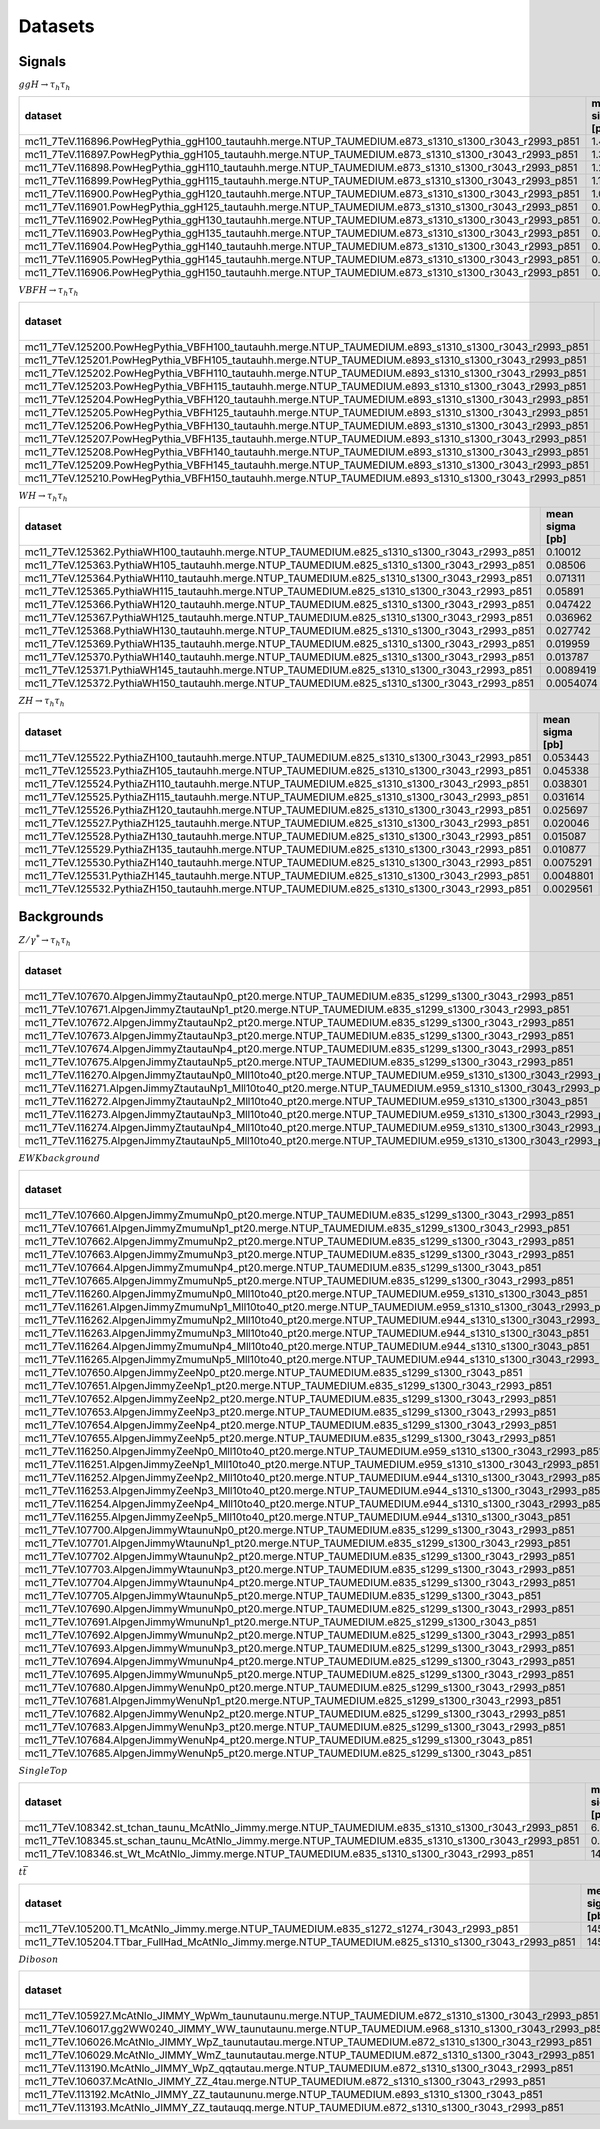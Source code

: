 Datasets
========

Signals
-------

:math:`ggH\rightarrow\tau_{h}\tau_{h}`

.. table::
	:class: cutflow

	+------------------------------------------------------------------------------------------------------+-----------------+----------------+----------------+--------------+--------------+----------+
	|                                               dataset                                                | mean sigma [pb] | min sigma [pb] | max sigma [pb] | sigma factor | filter effic | K factor |
	+======================================================================================================+=================+================+================+==============+==============+==========+
	| mc11_7TeV.116896.PowHegPythia_ggH100_tautauhh.merge.NTUP_TAUMEDIUM.e873_s1310_s1300_r3043_r2993_p851 |      1.491      |    1.48987     |    1.49107     |   0.412997   |     1.0      |   1.0    |
	+------------------------------------------------------------------------------------------------------+-----------------+----------------+----------------+--------------+--------------+----------+
	| mc11_7TeV.116897.PowHegPythia_ggH105_tautauhh.merge.NTUP_TAUMEDIUM.e873_s1310_s1300_r3043_r2993_p851 |      1.3496     |    1.34891     |    1.34972     |   0.412997   |     1.0      |   1.0    |
	+------------------------------------------------------------------------------------------------------+-----------------+----------------+----------------+--------------+--------------+----------+
	| mc11_7TeV.116898.PowHegPythia_ggH110_tautauhh.merge.NTUP_TAUMEDIUM.e873_s1310_s1300_r3043_r2993_p851 |      1.2265     |    1.22608     |    1.22657     |   0.412997   |     1.0      |   1.0    |
	+------------------------------------------------------------------------------------------------------+-----------------+----------------+----------------+--------------+--------------+----------+
	| mc11_7TeV.116899.PowHegPythia_ggH115_tautauhh.merge.NTUP_TAUMEDIUM.e873_s1310_s1300_r3043_r2993_p851 |      1.1183     |    1.11769     |    1.11836     |   0.412997   |     1.0      |   1.0    |
	+------------------------------------------------------------------------------------------------------+-----------------+----------------+----------------+--------------+--------------+----------+
	| mc11_7TeV.116900.PowHegPythia_ggH120_tautauhh.merge.NTUP_TAUMEDIUM.e873_s1310_s1300_r3043_r2993_p851 |      1.0232     |    1.02289     |     1.0233     |   0.412997   |     1.0      |   1.0    |
	+------------------------------------------------------------------------------------------------------+-----------------+----------------+----------------+--------------+--------------+----------+
	| mc11_7TeV.116901.PowHegPythia_ggH125_tautauhh.merge.NTUP_TAUMEDIUM.e873_s1310_s1300_r3043_r2993_p851 |     0.93882     |    0.938512    |    0.938888    |   0.412997   |     1.0      |   1.0    |
	+------------------------------------------------------------------------------------------------------+-----------------+----------------+----------------+--------------+--------------+----------+
	| mc11_7TeV.116902.PowHegPythia_ggH130_tautauhh.merge.NTUP_TAUMEDIUM.e873_s1310_s1300_r3043_r2993_p851 |     0.86405     |    0.863605    |    0.864123    |   0.412997   |     1.0      |   1.0    |
	+------------------------------------------------------------------------------------------------------+-----------------+----------------+----------------+--------------+--------------+----------+
	| mc11_7TeV.116903.PowHegPythia_ggH135_tautauhh.merge.NTUP_TAUMEDIUM.e873_s1310_s1300_r3043_r2993_p851 |     0.79738     |    0.797129    |    0.797448    |   0.412997   |     1.0      |   1.0    |
	+------------------------------------------------------------------------------------------------------+-----------------+----------------+----------------+--------------+--------------+----------+
	| mc11_7TeV.116904.PowHegPythia_ggH140_tautauhh.merge.NTUP_TAUMEDIUM.e873_s1310_s1300_r3043_r2993_p851 |     0.73763     |    0.737232    |    0.737674    |   0.412997   |     1.0      |   1.0    |
	+------------------------------------------------------------------------------------------------------+-----------------+----------------+----------------+--------------+--------------+----------+
	| mc11_7TeV.116905.PowHegPythia_ggH145_tautauhh.merge.NTUP_TAUMEDIUM.e873_s1310_s1300_r3043_r2993_p851 |     0.68407     |    0.68371     |    0.684121    |   0.412997   |     1.0      |   1.0    |
	+------------------------------------------------------------------------------------------------------+-----------------+----------------+----------------+--------------+--------------+----------+
	| mc11_7TeV.116906.PowHegPythia_ggH150_tautauhh.merge.NTUP_TAUMEDIUM.e873_s1310_s1300_r3043_r2993_p851 |     0.63587     |    0.635527    |    0.635908    |   0.412997   |     1.0      |   1.0    |
	+------------------------------------------------------------------------------------------------------+-----------------+----------------+----------------+--------------+--------------+----------+

:math:`VBF H\rightarrow\tau_{h}\tau_{h}`

.. table::
	:class: cutflow

	+-------------------------------------------------------------------------------------------------------+-----------------+----------------+----------------+--------------+--------------+----------+
	|                                                dataset                                                | mean sigma [pb] | min sigma [pb] | max sigma [pb] | sigma factor | filter effic | K factor |
	+=======================================================================================================+=================+================+================+==============+==============+==========+
	| mc11_7TeV.125200.PowHegPythia_VBFH100_tautauhh.merge.NTUP_TAUMEDIUM.e893_s1310_s1300_r3043_r2993_p851 |     0.14215     |    0.142002    |    0.142286    |   0.412997   |     1.0      |   1.0    |
	+-------------------------------------------------------------------------------------------------------+-----------------+----------------+----------------+--------------+--------------+----------+
	| mc11_7TeV.125201.PowHegPythia_VBFH105_tautauhh.merge.NTUP_TAUMEDIUM.e893_s1310_s1300_r3043_r2993_p851 |     0.13503     |    0.134906    |    0.135176    |   0.412997   |     1.0      |   1.0    |
	+-------------------------------------------------------------------------------------------------------+-----------------+----------------+----------------+--------------+--------------+----------+
	| mc11_7TeV.125202.PowHegPythia_VBFH110_tautauhh.merge.NTUP_TAUMEDIUM.e893_s1310_s1300_r3043_r2993_p851 |     0.12834     |    0.128155    |    0.128462    |   0.412997   |     1.0      |   1.0    |
	+-------------------------------------------------------------------------------------------------------+-----------------+----------------+----------------+--------------+--------------+----------+
	| mc11_7TeV.125203.PowHegPythia_VBFH115_tautauhh.merge.NTUP_TAUMEDIUM.e893_s1310_s1300_r3043_r2993_p851 |     0.12207     |    0.12192     |    0.122187    |   0.412997   |     1.0      |   1.0    |
	+-------------------------------------------------------------------------------------------------------+-----------------+----------------+----------------+--------------+--------------+----------+
	| mc11_7TeV.125204.PowHegPythia_VBFH120_tautauhh.merge.NTUP_TAUMEDIUM.e893_s1310_s1300_r3043_r2993_p851 |     0.11619     |    0.116035    |    0.116336    |   0.412997   |     1.0      |   1.0    |
	+-------------------------------------------------------------------------------------------------------+-----------------+----------------+----------------+--------------+--------------+----------+
	| mc11_7TeV.125205.PowHegPythia_VBFH125_tautauhh.merge.NTUP_TAUMEDIUM.e893_s1310_s1300_r3043_r2993_p851 |     0.11069     |    0.110516    |    0.110781    |   0.412997   |     1.0      |   1.0    |
	+-------------------------------------------------------------------------------------------------------+-----------------+----------------+----------------+--------------+--------------+----------+
	| mc11_7TeV.125206.PowHegPythia_VBFH130_tautauhh.merge.NTUP_TAUMEDIUM.e893_s1310_s1300_r3043_r2993_p851 |     0.10548     |    0.105288    |    0.105561    |   0.412997   |     1.0      |   1.0    |
	+-------------------------------------------------------------------------------------------------------+-----------------+----------------+----------------+--------------+--------------+----------+
	| mc11_7TeV.125207.PowHegPythia_VBFH135_tautauhh.merge.NTUP_TAUMEDIUM.e893_s1310_s1300_r3043_r2993_p851 |     0.10058     |    0.100428    |    0.100689    |   0.412997   |     1.0      |   1.0    |
	+-------------------------------------------------------------------------------------------------------+-----------------+----------------+----------------+--------------+--------------+----------+
	| mc11_7TeV.125208.PowHegPythia_VBFH140_tautauhh.merge.NTUP_TAUMEDIUM.e893_s1310_s1300_r3043_r2993_p851 |     0.095921    |    0.095814    |   0.0960245    |   0.412997   |     1.0      |   1.0    |
	+-------------------------------------------------------------------------------------------------------+-----------------+----------------+----------------+--------------+--------------+----------+
	| mc11_7TeV.125209.PowHegPythia_VBFH145_tautauhh.merge.NTUP_TAUMEDIUM.e893_s1310_s1300_r3043_r2993_p851 |     0.091577    |   0.0914585    |   0.0916777    |   0.412997   |     1.0      |   1.0    |
	+-------------------------------------------------------------------------------------------------------+-----------------+----------------+----------------+--------------+--------------+----------+
	| mc11_7TeV.125210.PowHegPythia_VBFH150_tautauhh.merge.NTUP_TAUMEDIUM.e893_s1310_s1300_r3043_r2993_p851 |     0.087494    |   0.0874287    |   0.0875858    |   0.412997   |     1.0      |   1.0    |
	+-------------------------------------------------------------------------------------------------------+-----------------+----------------+----------------+--------------+--------------+----------+

:math:`WH\rightarrow\tau_{h}\tau_{h}`

.. table::
	:class: cutflow

	+----------------------------------------------------------------------------------------------+-----------------+----------------+----------------+--------------+--------------+----------+
	|                                           dataset                                            | mean sigma [pb] | min sigma [pb] | max sigma [pb] | sigma factor | filter effic | K factor |
	+==============================================================================================+=================+================+================+==============+==============+==========+
	| mc11_7TeV.125362.PythiaWH100_tautauhh.merge.NTUP_TAUMEDIUM.e825_s1310_s1300_r3043_r2993_p851 |     0.10012     |   0.0967353    |    0.102015    |   0.412997   |     1.0      |   1.0    |
	+----------------------------------------------------------------------------------------------+-----------------+----------------+----------------+--------------+--------------+----------+
	| mc11_7TeV.125363.PythiaWH105_tautauhh.merge.NTUP_TAUMEDIUM.e825_s1310_s1300_r3043_r2993_p851 |     0.08506     |   0.0837137    |   0.0860668    |   0.412997   |     1.0      |   1.0    |
	+----------------------------------------------------------------------------------------------+-----------------+----------------+----------------+--------------+--------------+----------+
	| mc11_7TeV.125364.PythiaWH110_tautauhh.merge.NTUP_TAUMEDIUM.e825_s1310_s1300_r3043_r2993_p851 |     0.071311    |   0.0702176    |   0.0721821    |   0.412997   |     1.0      |   1.0    |
	+----------------------------------------------------------------------------------------------+-----------------+----------------+----------------+--------------+--------------+----------+
	| mc11_7TeV.125365.PythiaWH115_tautauhh.merge.NTUP_TAUMEDIUM.e825_s1310_s1300_r3043_r2993_p851 |     0.05891     |   0.0579072    |   0.0600207    |   0.412997   |     1.0      |   1.0    |
	+----------------------------------------------------------------------------------------------+-----------------+----------------+----------------+--------------+--------------+----------+
	| mc11_7TeV.125366.PythiaWH120_tautauhh.merge.NTUP_TAUMEDIUM.e825_s1310_s1300_r3043_r2993_p851 |     0.047422    |   0.0466773    |   0.0480806    |   0.412997   |     1.0      |   1.0    |
	+----------------------------------------------------------------------------------------------+-----------------+----------------+----------------+--------------+--------------+----------+
	| mc11_7TeV.125367.PythiaWH125_tautauhh.merge.NTUP_TAUMEDIUM.e825_s1310_s1300_r3043_r2993_p851 |     0.036962    |   0.0365108    |   0.0378225    |   0.412997   |     1.0      |   1.0    |
	+----------------------------------------------------------------------------------------------+-----------------+----------------+----------------+--------------+--------------+----------+
	| mc11_7TeV.125368.PythiaWH130_tautauhh.merge.NTUP_TAUMEDIUM.e825_s1310_s1300_r3043_r2993_p851 |     0.027742    |    0.027402    |   0.0282258    |   0.412997   |     1.0      |   1.0    |
	+----------------------------------------------------------------------------------------------+-----------------+----------------+----------------+--------------+--------------+----------+
	| mc11_7TeV.125369.PythiaWH135_tautauhh.merge.NTUP_TAUMEDIUM.e825_s1310_s1300_r3043_r2993_p851 |     0.019959    |   0.0195583    |   0.0202931    |   0.412997   |     1.0      |   1.0    |
	+----------------------------------------------------------------------------------------------+-----------------+----------------+----------------+--------------+--------------+----------+
	| mc11_7TeV.125370.PythiaWH140_tautauhh.merge.NTUP_TAUMEDIUM.e825_s1310_s1300_r3043_r2993_p851 |     0.013787    |   0.0135387    |   0.0139926    |   0.412997   |     1.0      |   1.0    |
	+----------------------------------------------------------------------------------------------+-----------------+----------------+----------------+--------------+--------------+----------+
	| mc11_7TeV.125371.PythiaWH145_tautauhh.merge.NTUP_TAUMEDIUM.e825_s1310_s1300_r3043_r2993_p851 |    0.0089419    |   0.00882524   |   0.00905048   |   0.412997   |     1.0      |   1.0    |
	+----------------------------------------------------------------------------------------------+-----------------+----------------+----------------+--------------+--------------+----------+
	| mc11_7TeV.125372.PythiaWH150_tautauhh.merge.NTUP_TAUMEDIUM.e825_s1310_s1300_r3043_r2993_p851 |    0.0054074    |    0.005343    |   0.00549344   |   0.412997   |     1.0      |   1.0    |
	+----------------------------------------------------------------------------------------------+-----------------+----------------+----------------+--------------+--------------+----------+

:math:`ZH\rightarrow\tau_{h}\tau_{h}`

.. table::
	:class: cutflow

	+----------------------------------------------------------------------------------------------+-----------------+----------------+----------------+--------------+--------------+----------+
	|                                           dataset                                            | mean sigma [pb] | min sigma [pb] | max sigma [pb] | sigma factor | filter effic | K factor |
	+==============================================================================================+=================+================+================+==============+==============+==========+
	| mc11_7TeV.125522.PythiaZH100_tautauhh.merge.NTUP_TAUMEDIUM.e825_s1310_s1300_r3043_r2993_p851 |     0.053443    |   0.0523918    |   0.0542885    |   0.412997   |     1.0      |   1.0    |
	+----------------------------------------------------------------------------------------------+-----------------+----------------+----------------+--------------+--------------+----------+
	| mc11_7TeV.125523.PythiaZH105_tautauhh.merge.NTUP_TAUMEDIUM.e825_s1310_s1300_r3043_r2993_p851 |     0.045338    |    0.044751    |   0.0460687    |   0.412997   |     1.0      |   1.0    |
	+----------------------------------------------------------------------------------------------+-----------------+----------------+----------------+--------------+--------------+----------+
	| mc11_7TeV.125524.PythiaZH110_tautauhh.merge.NTUP_TAUMEDIUM.e825_s1310_s1300_r3043_r2993_p851 |     0.038301    |   0.0377347    |    0.03876     |   0.412997   |     1.0      |   1.0    |
	+----------------------------------------------------------------------------------------------+-----------------+----------------+----------------+--------------+--------------+----------+
	| mc11_7TeV.125525.PythiaZH115_tautauhh.merge.NTUP_TAUMEDIUM.e825_s1310_s1300_r3043_r2993_p851 |     0.031614    |   0.0311868    |   0.0320047    |   0.412997   |     1.0      |   1.0    |
	+----------------------------------------------------------------------------------------------+-----------------+----------------+----------------+--------------+--------------+----------+
	| mc11_7TeV.125526.PythiaZH120_tautauhh.merge.NTUP_TAUMEDIUM.e825_s1310_s1300_r3043_r2993_p851 |     0.025697    |   0.0254263    |   0.0261719    |   0.412997   |     1.0      |   1.0    |
	+----------------------------------------------------------------------------------------------+-----------------+----------------+----------------+--------------+--------------+----------+
	| mc11_7TeV.125527.PythiaZH125_tautauhh.merge.NTUP_TAUMEDIUM.e825_s1310_s1300_r3043_r2993_p851 |     0.020046    |   0.0195395    |   0.0202641    |   0.412997   |     1.0      |   1.0    |
	+----------------------------------------------------------------------------------------------+-----------------+----------------+----------------+--------------+--------------+----------+
	| mc11_7TeV.125528.PythiaZH130_tautauhh.merge.NTUP_TAUMEDIUM.e825_s1310_s1300_r3043_r2993_p851 |     0.015087    |   0.0149683    |   0.0152929    |   0.412997   |     1.0      |   1.0    |
	+----------------------------------------------------------------------------------------------+-----------------+----------------+----------------+--------------+--------------+----------+
	| mc11_7TeV.125529.PythiaZH135_tautauhh.merge.NTUP_TAUMEDIUM.e825_s1310_s1300_r3043_r2993_p851 |     0.010877    |   0.0106542    |   0.0110106    |   0.412997   |     1.0      |   1.0    |
	+----------------------------------------------------------------------------------------------+-----------------+----------------+----------------+--------------+--------------+----------+
	| mc11_7TeV.125530.PythiaZH140_tautauhh.merge.NTUP_TAUMEDIUM.e825_s1310_s1300_r3043_r2993_p851 |    0.0075291    |   0.00734242   |   0.00762618   |   0.412997   |     1.0      |   1.0    |
	+----------------------------------------------------------------------------------------------+-----------------+----------------+----------------+--------------+--------------+----------+
	| mc11_7TeV.125531.PythiaZH145_tautauhh.merge.NTUP_TAUMEDIUM.e825_s1310_s1300_r3043_r2993_p851 |    0.0048801    |   0.00481398   |   0.00495763   |   0.412997   |     1.0      |   1.0    |
	+----------------------------------------------------------------------------------------------+-----------------+----------------+----------------+--------------+--------------+----------+
	| mc11_7TeV.125532.PythiaZH150_tautauhh.merge.NTUP_TAUMEDIUM.e825_s1310_s1300_r3043_r2993_p851 |    0.0029561    |   0.00291708   |   0.00299283   |   0.412997   |     1.0      |   1.0    |
	+----------------------------------------------------------------------------------------------+-----------------+----------------+----------------+--------------+--------------+----------+

Backgrounds
-----------

:math:`Z/\gamma^{*}\rightarrow\tau_{h}\tau_{h}`

.. table::
	:class: cutflow

	+--------------------------------------------------------------------------------------------------------------+-----------------+----------------+----------------+--------------+--------------+----------+
	|                                                   dataset                                                    | mean sigma [pb] | min sigma [pb] | max sigma [pb] | sigma factor | filter effic | K factor |
	+==============================================================================================================+=================+================+================+==============+==============+==========+
	|      mc11_7TeV.107670.AlpgenJimmyZtautauNp0_pt20.merge.NTUP_TAUMEDIUM.e835_s1299_s1300_r3043_r2993_p851      |      669.55     |    653.384     |    686.104     |     1.0      |     1.0      |   1.0    |
	+--------------------------------------------------------------------------------------------------------------+-----------------+----------------+----------------+--------------+--------------+----------+
	|      mc11_7TeV.107671.AlpgenJimmyZtautauNp1_pt20.merge.NTUP_TAUMEDIUM.e835_s1299_s1300_r3043_r2993_p851      |      134.66     |    130.428     |    138.924     |     1.0      |     1.0      |   1.0    |
	+--------------------------------------------------------------------------------------------------------------+-----------------+----------------+----------------+--------------+--------------+----------+
	|      mc11_7TeV.107672.AlpgenJimmyZtautauNp2_pt20.merge.NTUP_TAUMEDIUM.e835_s1299_s1300_r3043_r2993_p851      |      40.647     |    39.1508     |    42.0748     |     1.0      |     1.0      |   1.0    |
	+--------------------------------------------------------------------------------------------------------------+-----------------+----------------+----------------+--------------+--------------+----------+
	|      mc11_7TeV.107673.AlpgenJimmyZtautauNp3_pt20.merge.NTUP_TAUMEDIUM.e835_s1299_s1300_r3043_r2993_p851      |      11.256     |    10.8642     |    11.5205     |     1.0      |     1.0      |   1.0    |
	+--------------------------------------------------------------------------------------------------------------+-----------------+----------------+----------------+--------------+--------------+----------+
	|      mc11_7TeV.107674.AlpgenJimmyZtautauNp4_pt20.merge.NTUP_TAUMEDIUM.e835_s1299_s1300_r3043_r2993_p851      |      2.8444     |    2.76834     |    2.90339     |     1.0      |     1.0      |   1.0    |
	+--------------------------------------------------------------------------------------------------------------+-----------------+----------------+----------------+--------------+--------------+----------+
	|      mc11_7TeV.107675.AlpgenJimmyZtautauNp5_pt20.merge.NTUP_TAUMEDIUM.e835_s1299_s1300_r3043_r2993_p851      |      0.7577     |    0.748256    |    0.774368    |     1.0      |     1.0      |   1.0    |
	+--------------------------------------------------------------------------------------------------------------+-----------------+----------------+----------------+--------------+--------------+----------+
	| mc11_7TeV.116270.AlpgenJimmyZtautauNp0_Mll10to40_pt20.merge.NTUP_TAUMEDIUM.e959_s1310_s1300_r3043_r2993_p851 |      3055.0     |    3050.39     |    3058.93     |     1.0      |     1.0      |   1.0    |
	+--------------------------------------------------------------------------------------------------------------+-----------------+----------------+----------------+--------------+--------------+----------+
	| mc11_7TeV.116271.AlpgenJimmyZtautauNp1_Mll10to40_pt20.merge.NTUP_TAUMEDIUM.e959_s1310_s1300_r3043_r2993_p851 |      85.034     |    83.5195     |    87.0862     |     1.0      |     1.0      |   1.0    |
	+--------------------------------------------------------------------------------------------------------------+-----------------+----------------+----------------+--------------+--------------+----------+
	|    mc11_7TeV.116272.AlpgenJimmyZtautauNp2_Mll10to40_pt20.merge.NTUP_TAUMEDIUM.e959_s1310_s1300_r3043_p851    |      41.473     |    40.3268     |    42.6918     |     1.0      |     1.0      |   1.0    |
	+--------------------------------------------------------------------------------------------------------------+-----------------+----------------+----------------+--------------+--------------+----------+
	| mc11_7TeV.116273.AlpgenJimmyZtautauNp3_Mll10to40_pt20.merge.NTUP_TAUMEDIUM.e959_s1310_s1300_r3043_r2993_p851 |      8.3623     |     8.1583     |    8.56382     |     1.0      |     1.0      |   1.0    |
	+--------------------------------------------------------------------------------------------------------------+-----------------+----------------+----------------+--------------+--------------+----------+
	| mc11_7TeV.116274.AlpgenJimmyZtautauNp4_Mll10to40_pt20.merge.NTUP_TAUMEDIUM.e959_s1310_s1300_r3043_r2993_p851 |      1.8451     |    1.83059     |    1.86032     |     1.0      |     1.0      |   1.0    |
	+--------------------------------------------------------------------------------------------------------------+-----------------+----------------+----------------+--------------+--------------+----------+
	| mc11_7TeV.116275.AlpgenJimmyZtautauNp5_Mll10to40_pt20.merge.NTUP_TAUMEDIUM.e959_s1310_s1300_r3043_r2993_p851 |     0.46355     |    0.457608    |    0.469484    |     1.0      |     1.0      |   1.0    |
	+--------------------------------------------------------------------------------------------------------------+-----------------+----------------+----------------+--------------+--------------+----------+

:math:`EWK background`

.. table::
	:class: cutflow

	+------------------------------------------------------------------------------------------------------------+-----------------+----------------+----------------+--------------+--------------+----------+
	|                                                  dataset                                                   | mean sigma [pb] | min sigma [pb] | max sigma [pb] | sigma factor | filter effic | K factor |
	+============================================================================================================+=================+================+================+==============+==============+==========+
	|      mc11_7TeV.107660.AlpgenJimmyZmumuNp0_pt20.merge.NTUP_TAUMEDIUM.e835_s1299_s1300_r3043_r2993_p851      |      669.56     |    655.876     |    682.851     |     1.0      |     1.0      |   1.0    |
	+------------------------------------------------------------------------------------------------------------+-----------------+----------------+----------------+--------------+--------------+----------+
	|      mc11_7TeV.107661.AlpgenJimmyZmumuNp1_pt20.merge.NTUP_TAUMEDIUM.e835_s1299_s1300_r3043_r2993_p851      |      134.55     |    130.318     |    138.433     |     1.0      |     1.0      |   1.0    |
	+------------------------------------------------------------------------------------------------------------+-----------------+----------------+----------------+--------------+--------------+----------+
	|      mc11_7TeV.107662.AlpgenJimmyZmumuNp2_pt20.merge.NTUP_TAUMEDIUM.e835_s1299_s1300_r3043_r2993_p851      |      40.642     |    39.2388     |    42.2792     |     1.0      |     1.0      |   1.0    |
	+------------------------------------------------------------------------------------------------------------+-----------------+----------------+----------------+--------------+--------------+----------+
	|      mc11_7TeV.107663.AlpgenJimmyZmumuNp3_pt20.merge.NTUP_TAUMEDIUM.e835_s1299_s1300_r3043_r2993_p851      |      11.279     |    10.8836     |    11.6428     |     1.0      |     1.0      |   1.0    |
	+------------------------------------------------------------------------------------------------------------+-----------------+----------------+----------------+--------------+--------------+----------+
	|         mc11_7TeV.107664.AlpgenJimmyZmumuNp4_pt20.merge.NTUP_TAUMEDIUM.e835_s1299_s1300_r3043_p851         |      2.837      |    2.75092     |     2.923      |     1.0      |     1.0      |   1.0    |
	+------------------------------------------------------------------------------------------------------------+-----------------+----------------+----------------+--------------+--------------+----------+
	|      mc11_7TeV.107665.AlpgenJimmyZmumuNp5_pt20.merge.NTUP_TAUMEDIUM.e835_s1299_s1300_r3043_r2993_p851      |     0.76123     |    0.737787    |    0.780057    |     1.0      |     1.0      |   1.0    |
	+------------------------------------------------------------------------------------------------------------+-----------------+----------------+----------------+--------------+--------------+----------+
	|    mc11_7TeV.116260.AlpgenJimmyZmumuNp0_Mll10to40_pt20.merge.NTUP_TAUMEDIUM.e959_s1310_s1300_r3043_p851    |      3055.0     |    3048.57     |    3058.92     |     1.0      |     1.0      |   1.0    |
	+------------------------------------------------------------------------------------------------------------+-----------------+----------------+----------------+--------------+--------------+----------+
	| mc11_7TeV.116261.AlpgenJimmyZmumuNp1_Mll10to40_pt20.merge.NTUP_TAUMEDIUM.e959_s1310_s1300_r3043_r2993_p851 |      85.138     |    83.1629     |    87.3603     |     1.0      |     1.0      |   1.0    |
	+------------------------------------------------------------------------------------------------------------+-----------------+----------------+----------------+--------------+--------------+----------+
	| mc11_7TeV.116262.AlpgenJimmyZmumuNp2_Mll10to40_pt20.merge.NTUP_TAUMEDIUM.e944_s1310_s1300_r3043_r2993_p851 |      41.428     |    40.4055     |    42.6016     |     1.0      |     1.0      |   1.0    |
	+------------------------------------------------------------------------------------------------------------+-----------------+----------------+----------------+--------------+--------------+----------+
	|    mc11_7TeV.116263.AlpgenJimmyZmumuNp3_Mll10to40_pt20.merge.NTUP_TAUMEDIUM.e944_s1310_s1300_r3043_p851    |      8.3705     |    8.18457     |    8.62617     |     1.0      |     1.0      |   1.0    |
	+------------------------------------------------------------------------------------------------------------+-----------------+----------------+----------------+--------------+--------------+----------+
	|    mc11_7TeV.116264.AlpgenJimmyZmumuNp4_Mll10to40_pt20.merge.NTUP_TAUMEDIUM.e944_s1310_s1300_r3043_p851    |      1.8554     |    1.84002     |    1.87616     |     1.0      |     1.0      |   1.0    |
	+------------------------------------------------------------------------------------------------------------+-----------------+----------------+----------------+--------------+--------------+----------+
	| mc11_7TeV.116265.AlpgenJimmyZmumuNp5_Mll10to40_pt20.merge.NTUP_TAUMEDIUM.e944_s1310_s1300_r3043_r2993_p851 |      0.4543     |    0.452282    |    0.456314    |     1.0      |     1.0      |   1.0    |
	+------------------------------------------------------------------------------------------------------------+-----------------+----------------+----------------+--------------+--------------+----------+
	|          mc11_7TeV.107650.AlpgenJimmyZeeNp0_pt20.merge.NTUP_TAUMEDIUM.e835_s1299_s1300_r3043_p851          |      669.6      |    657.568     |    683.897     |     1.0      |     1.0      |   1.0    |
	+------------------------------------------------------------------------------------------------------------+-----------------+----------------+----------------+--------------+--------------+----------+
	|       mc11_7TeV.107651.AlpgenJimmyZeeNp1_pt20.merge.NTUP_TAUMEDIUM.e835_s1299_s1300_r3043_r2993_p851       |      134.52     |    130.253     |    139.437     |     1.0      |     1.0      |   1.0    |
	+------------------------------------------------------------------------------------------------------------+-----------------+----------------+----------------+--------------+--------------+----------+
	|       mc11_7TeV.107652.AlpgenJimmyZeeNp2_pt20.merge.NTUP_TAUMEDIUM.e835_s1299_s1300_r3043_r2993_p851       |      40.706     |    39.2656     |    42.3026     |     1.0      |     1.0      |   1.0    |
	+------------------------------------------------------------------------------------------------------------+-----------------+----------------+----------------+--------------+--------------+----------+
	|       mc11_7TeV.107653.AlpgenJimmyZeeNp3_pt20.merge.NTUP_TAUMEDIUM.e835_s1299_s1300_r3043_r2993_p851       |      11.262     |    10.8084     |    11.7023     |     1.0      |     1.0      |   1.0    |
	+------------------------------------------------------------------------------------------------------------+-----------------+----------------+----------------+--------------+--------------+----------+
	|       mc11_7TeV.107654.AlpgenJimmyZeeNp4_pt20.merge.NTUP_TAUMEDIUM.e835_s1299_s1300_r3043_r2993_p851       |      2.8447     |    2.73673     |    2.95164     |     1.0      |     1.0      |   1.0    |
	+------------------------------------------------------------------------------------------------------------+-----------------+----------------+----------------+--------------+--------------+----------+
	|       mc11_7TeV.107655.AlpgenJimmyZeeNp5_pt20.merge.NTUP_TAUMEDIUM.e835_s1299_s1300_r3043_r2993_p851       |     0.75691     |    0.743155    |    0.778666    |     1.0      |     1.0      |   1.0    |
	+------------------------------------------------------------------------------------------------------------+-----------------+----------------+----------------+--------------+--------------+----------+
	|  mc11_7TeV.116250.AlpgenJimmyZeeNp0_Mll10to40_pt20.merge.NTUP_TAUMEDIUM.e959_s1310_s1300_r3043_r2993_p851  |      3054.9     |    3049.17     |    3059.54     |     1.0      |     1.0      |   1.0    |
	+------------------------------------------------------------------------------------------------------------+-----------------+----------------+----------------+--------------+--------------+----------+
	|  mc11_7TeV.116251.AlpgenJimmyZeeNp1_Mll10to40_pt20.merge.NTUP_TAUMEDIUM.e959_s1310_s1300_r3043_r2993_p851  |      85.093     |    83.5552     |     86.972     |     1.0      |     1.0      |   1.0    |
	+------------------------------------------------------------------------------------------------------------+-----------------+----------------+----------------+--------------+--------------+----------+
	|  mc11_7TeV.116252.AlpgenJimmyZeeNp2_Mll10to40_pt20.merge.NTUP_TAUMEDIUM.e944_s1310_s1300_r3043_r2993_p851  |      41.445     |     39.98      |    42.7521     |     1.0      |     1.0      |   1.0    |
	+------------------------------------------------------------------------------------------------------------+-----------------+----------------+----------------+--------------+--------------+----------+
	|  mc11_7TeV.116253.AlpgenJimmyZeeNp3_Mll10to40_pt20.merge.NTUP_TAUMEDIUM.e944_s1310_s1300_r3043_r2993_p851  |      8.3888     |    8.20476     |    8.67051     |     1.0      |     1.0      |   1.0    |
	+------------------------------------------------------------------------------------------------------------+-----------------+----------------+----------------+--------------+--------------+----------+
	|  mc11_7TeV.116254.AlpgenJimmyZeeNp4_Mll10to40_pt20.merge.NTUP_TAUMEDIUM.e944_s1310_s1300_r3043_r2993_p851  |      1.8654     |    1.83741     |    1.90132     |     1.0      |     1.0      |   1.0    |
	+------------------------------------------------------------------------------------------------------------+-----------------+----------------+----------------+--------------+--------------+----------+
	|     mc11_7TeV.116255.AlpgenJimmyZeeNp5_Mll10to40_pt20.merge.NTUP_TAUMEDIUM.e944_s1310_s1300_r3043_p851     |      0.4583     |    0.456625    |    0.45997     |     1.0      |     1.0      |   1.0    |
	+------------------------------------------------------------------------------------------------------------+-----------------+----------------+----------------+--------------+--------------+----------+
	|     mc11_7TeV.107700.AlpgenJimmyWtaunuNp0_pt20.merge.NTUP_TAUMEDIUM.e835_s1299_s1300_r3043_r2993_p851      |      6932.2     |    6807.82     |    7066.11     |     1.0      |     1.0      |   1.0    |
	+------------------------------------------------------------------------------------------------------------+-----------------+----------------+----------------+--------------+--------------+----------+
	|     mc11_7TeV.107701.AlpgenJimmyWtaunuNp1_pt20.merge.NTUP_TAUMEDIUM.e835_s1299_s1300_r3043_r2993_p851      |      1304.9     |    1264.78     |    1344.09     |     1.0      |     1.0      |   1.0    |
	+------------------------------------------------------------------------------------------------------------+-----------------+----------------+----------------+--------------+--------------+----------+
	|     mc11_7TeV.107702.AlpgenJimmyWtaunuNp2_pt20.merge.NTUP_TAUMEDIUM.e835_s1299_s1300_r3043_r2993_p851      |      377.93     |    363.601     |    391.637     |     1.0      |     1.0      |   1.0    |
	+------------------------------------------------------------------------------------------------------------+-----------------+----------------+----------------+--------------+--------------+----------+
	|     mc11_7TeV.107703.AlpgenJimmyWtaunuNp3_pt20.merge.NTUP_TAUMEDIUM.e835_s1299_s1300_r3043_r2993_p851      |      101.96     |    98.2552     |    105.883     |     1.0      |     1.0      |   1.0    |
	+------------------------------------------------------------------------------------------------------------+-----------------+----------------+----------------+--------------+--------------+----------+
	|     mc11_7TeV.107704.AlpgenJimmyWtaunuNp4_pt20.merge.NTUP_TAUMEDIUM.e835_s1299_s1300_r3043_r2993_p851      |      25.708     |    24.7918     |    26.6384     |     1.0      |     1.0      |   1.0    |
	+------------------------------------------------------------------------------------------------------------+-----------------+----------------+----------------+--------------+--------------+----------+
	|        mc11_7TeV.107705.AlpgenJimmyWtaunuNp5_pt20.merge.NTUP_TAUMEDIUM.e835_s1299_s1300_r3043_p851         |      6.9994     |    6.69213     |    7.21713     |     1.0      |     1.0      |   1.0    |
	+------------------------------------------------------------------------------------------------------------+-----------------+----------------+----------------+--------------+--------------+----------+
	|      mc11_7TeV.107690.AlpgenJimmyWmunuNp0_pt20.merge.NTUP_TAUMEDIUM.e825_s1299_s1300_r3043_r2993_p851      |      6932.1     |    6804.16     |    7064.79     |     1.0      |     1.0      |   1.0    |
	+------------------------------------------------------------------------------------------------------------+-----------------+----------------+----------------+--------------+--------------+----------+
	|         mc11_7TeV.107691.AlpgenJimmyWmunuNp1_pt20.merge.NTUP_TAUMEDIUM.e825_s1299_s1300_r3043_p851         |      1305.2     |    1254.19     |    1350.65     |     1.0      |     1.0      |   1.0    |
	+------------------------------------------------------------------------------------------------------------+-----------------+----------------+----------------+--------------+--------------+----------+
	|      mc11_7TeV.107692.AlpgenJimmyWmunuNp2_pt20.merge.NTUP_TAUMEDIUM.e825_s1299_s1300_r3043_r2993_p851      |      378.07     |    361.829     |    392.967     |     1.0      |     1.0      |   1.0    |
	+------------------------------------------------------------------------------------------------------------+-----------------+----------------+----------------+--------------+--------------+----------+
	|      mc11_7TeV.107693.AlpgenJimmyWmunuNp3_pt20.merge.NTUP_TAUMEDIUM.e825_s1299_s1300_r3043_r2993_p851      |      101.85     |    98.5683     |    105.721     |     1.0      |     1.0      |   1.0    |
	+------------------------------------------------------------------------------------------------------------+-----------------+----------------+----------------+--------------+--------------+----------+
	|      mc11_7TeV.107694.AlpgenJimmyWmunuNp4_pt20.merge.NTUP_TAUMEDIUM.e825_s1299_s1300_r3043_r2993_p851      |      25.72      |    24.8175     |    26.6672     |     1.0      |     1.0      |   1.0    |
	+------------------------------------------------------------------------------------------------------------+-----------------+----------------+----------------+--------------+--------------+----------+
	|      mc11_7TeV.107695.AlpgenJimmyWmunuNp5_pt20.merge.NTUP_TAUMEDIUM.e825_s1299_s1300_r3043_r2993_p851      |      6.9999     |    6.76205     |    7.25242     |     1.0      |     1.0      |   1.0    |
	+------------------------------------------------------------------------------------------------------------+-----------------+----------------+----------------+--------------+--------------+----------+
	|      mc11_7TeV.107680.AlpgenJimmyWenuNp0_pt20.merge.NTUP_TAUMEDIUM.e825_s1299_s1300_r3043_r2993_p851       |      6930.4     |    6809.13     |    7061.44     |     1.0      |     1.0      |   1.0    |
	+------------------------------------------------------------------------------------------------------------+-----------------+----------------+----------------+--------------+--------------+----------+
	|      mc11_7TeV.107681.AlpgenJimmyWenuNp1_pt20.merge.NTUP_TAUMEDIUM.e825_s1299_s1300_r3043_r2993_p851       |      1305.1     |    1252.92     |    1361.04     |     1.0      |     1.0      |   1.0    |
	+------------------------------------------------------------------------------------------------------------+-----------------+----------------+----------------+--------------+--------------+----------+
	|      mc11_7TeV.107682.AlpgenJimmyWenuNp2_pt20.merge.NTUP_TAUMEDIUM.e825_s1299_s1300_r3043_r2993_p851       |      378.13     |     365.21     |    392.278     |     1.0      |     1.0      |   1.0    |
	+------------------------------------------------------------------------------------------------------------+-----------------+----------------+----------------+--------------+--------------+----------+
	|      mc11_7TeV.107683.AlpgenJimmyWenuNp3_pt20.merge.NTUP_TAUMEDIUM.e825_s1299_s1300_r3043_r2993_p851       |      101.86     |    98.2307     |    106.134     |     1.0      |     1.0      |   1.0    |
	+------------------------------------------------------------------------------------------------------------+-----------------+----------------+----------------+--------------+--------------+----------+
	|         mc11_7TeV.107684.AlpgenJimmyWenuNp4_pt20.merge.NTUP_TAUMEDIUM.e825_s1299_s1300_r3043_p851          |      25.68      |    24.7532     |    26.6609     |     1.0      |     1.0      |   1.0    |
	+------------------------------------------------------------------------------------------------------------+-----------------+----------------+----------------+--------------+--------------+----------+
	|         mc11_7TeV.107685.AlpgenJimmyWenuNp5_pt20.merge.NTUP_TAUMEDIUM.e825_s1299_s1300_r3043_p851          |      6.9941     |    6.80872     |    7.24631     |     1.0      |     1.0      |   1.0    |
	+------------------------------------------------------------------------------------------------------------+-----------------+----------------+----------------+--------------+--------------+----------+

:math:`Single Top`

.. table::
	:class: cutflow

	+------------------------------------------------------------------------------------------------------+-----------------+----------------+----------------+--------------+--------------+----------+
	|                                               dataset                                                | mean sigma [pb] | min sigma [pb] | max sigma [pb] | sigma factor | filter effic | K factor |
	+======================================================================================================+=================+================+================+==============+==============+==========+
	| mc11_7TeV.108342.st_tchan_taunu_McAtNlo_Jimmy.merge.NTUP_TAUMEDIUM.e835_s1310_s1300_r3043_r2993_p851 |      6.8053     |    6.55991     |    7.04901     |     1.0      |     1.0      |   1.0    |
	+------------------------------------------------------------------------------------------------------+-----------------+----------------+----------------+--------------+--------------+----------+
	| mc11_7TeV.108345.st_schan_taunu_McAtNlo_Jimmy.merge.NTUP_TAUMEDIUM.e835_s1310_s1300_r3043_r2993_p851 |     0.46158     |    0.450404    |    0.468553    |     1.0      |     1.0      |   1.0    |
	+------------------------------------------------------------------------------------------------------+-----------------+----------------+----------------+--------------+--------------+----------+
	|     mc11_7TeV.108346.st_Wt_McAtNlo_Jimmy.merge.NTUP_TAUMEDIUM.e835_s1310_s1300_r3043_r2993_p851      |      14.372     |    14.1015     |    14.6544     |     1.0      |     1.0      |   1.0    |
	+------------------------------------------------------------------------------------------------------+-----------------+----------------+----------------+--------------+--------------+----------+

:math:`t\bar{t}`

.. table::
	:class: cutflow

	+-----------------------------------------------------------------------------------------------------+-----------------+----------------+----------------+--------------+--------------+----------+
	|                                               dataset                                               | mean sigma [pb] | min sigma [pb] | max sigma [pb] | sigma factor | filter effic | K factor |
	+=====================================================================================================+=================+================+================+==============+==============+==========+
	|       mc11_7TeV.105200.T1_McAtNlo_Jimmy.merge.NTUP_TAUMEDIUM.e835_s1272_s1274_r3043_r2993_p851      |      145.62     |    141.194     |    150.158     |     1.0      |   0.54259    |   1.0    |
	+-----------------------------------------------------------------------------------------------------+-----------------+----------------+----------------+--------------+--------------+----------+
	| mc11_7TeV.105204.TTbar_FullHad_McAtNlo_Jimmy.merge.NTUP_TAUMEDIUM.e825_s1310_s1300_r3043_r2993_p851 |      145.52     |    142.845     |    148.614     |     1.0      |   0.45685    |   1.0    |
	+-----------------------------------------------------------------------------------------------------+-----------------+----------------+----------------+--------------+--------------+----------+

:math:`Diboson`

.. table::
	:class: cutflow

	+-------------------------------------------------------------------------------------------------------+-----------------+----------------+----------------+--------------+--------------+----------+
	|                                                dataset                                                | mean sigma [pb] | min sigma [pb] | max sigma [pb] | sigma factor | filter effic | K factor |
	+=======================================================================================================+=================+================+================+==============+==============+==========+
	| mc11_7TeV.105927.McAtNlo_JIMMY_WpWm_taunutaunu.merge.NTUP_TAUMEDIUM.e872_s1310_s1300_r3043_r2993_p851 |     0.51049     |    0.493541    |    0.526048    |     1.0      |     1.0      |   1.0    |
	+-------------------------------------------------------------------------------------------------------+-----------------+----------------+----------------+--------------+--------------+----------+
	| mc11_7TeV.106017.gg2WW0240_JIMMY_WW_taunutaunu.merge.NTUP_TAUMEDIUM.e968_s1310_s1300_r3043_r2993_p851 |     0.01524     |    0.01524     |    0.01524     |     1.0      |     1.0      |   1.0    |
	+-------------------------------------------------------------------------------------------------------+-----------------+----------------+----------------+--------------+--------------+----------+
	| mc11_7TeV.106026.McAtNlo_JIMMY_WpZ_taunutautau.merge.NTUP_TAUMEDIUM.e872_s1310_s1300_r3043_r2993_p851 |      11.293     |    10.9767     |    11.5761     |     1.0      |     1.0      |   1.0    |
	+-------------------------------------------------------------------------------------------------------+-----------------+----------------+----------------+--------------+--------------+----------+
	| mc11_7TeV.106029.McAtNlo_JIMMY_WmZ_taunutautau.merge.NTUP_TAUMEDIUM.e872_s1310_s1300_r3043_r2993_p851 |      6.1742     |    6.01902     |    6.35072     |     1.0      |     1.0      |   1.0    |
	+-------------------------------------------------------------------------------------------------------+-----------------+----------------+----------------+--------------+--------------+----------+
	|   mc11_7TeV.113190.McAtNlo_JIMMY_WpZ_qqtautau.merge.NTUP_TAUMEDIUM.e872_s1310_s1300_r3043_r2993_p851  |      11.281     |    10.9982     |    11.5406     |     1.0      |     1.0      |   1.0    |
	+-------------------------------------------------------------------------------------------------------+-----------------+----------------+----------------+--------------+--------------+----------+
	|     mc11_7TeV.106037.McAtNlo_JIMMY_ZZ_4tau.merge.NTUP_TAUMEDIUM.e872_s1310_s1300_r3043_r2993_p851     |      5.7397     |    5.66477     |    5.84683     |     1.0      |     1.0      |   1.0    |
	+-------------------------------------------------------------------------------------------------------+-----------------+----------------+----------------+--------------+--------------+----------+
	|     mc11_7TeV.113192.McAtNlo_JIMMY_ZZ_tautaununu.merge.NTUP_TAUMEDIUM.e893_s1310_s1300_r3043_p851     |      5.7307     |     5.602      |    5.89877     |     1.0      |     1.0      |   1.0    |
	+-------------------------------------------------------------------------------------------------------+-----------------+----------------+----------------+--------------+--------------+----------+
	|   mc11_7TeV.113193.McAtNlo_JIMMY_ZZ_tautauqq.merge.NTUP_TAUMEDIUM.e872_s1310_s1300_r3043_r2993_p851   |      5.7248     |     5.5461     |     5.8907     |     1.0      |     1.0      |   1.0    |
	+-------------------------------------------------------------------------------------------------------+-----------------+----------------+----------------+--------------+--------------+----------+
